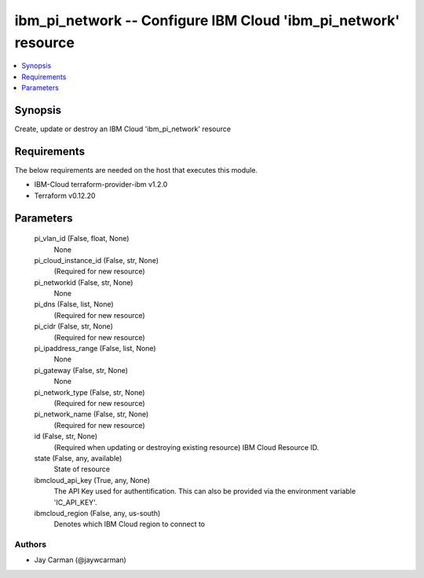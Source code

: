 
ibm_pi_network -- Configure IBM Cloud 'ibm_pi_network' resource
===============================================================

.. contents::
   :local:
   :depth: 1


Synopsis
--------

Create, update or destroy an IBM Cloud 'ibm_pi_network' resource



Requirements
------------
The below requirements are needed on the host that executes this module.

- IBM-Cloud terraform-provider-ibm v1.2.0
- Terraform v0.12.20



Parameters
----------

  pi_vlan_id (False, float, None)
    None


  pi_cloud_instance_id (False, str, None)
    (Required for new resource)


  pi_networkid (False, str, None)
    None


  pi_dns (False, list, None)
    (Required for new resource)


  pi_cidr (False, str, None)
    (Required for new resource)


  pi_ipaddress_range (False, list, None)
    None


  pi_gateway (False, str, None)
    None


  pi_network_type (False, str, None)
    (Required for new resource)


  pi_network_name (False, str, None)
    (Required for new resource)


  id (False, str, None)
    (Required when updating or destroying existing resource) IBM Cloud Resource ID.


  state (False, any, available)
    State of resource


  ibmcloud_api_key (True, any, None)
    The API Key used for authentification. This can also be provided via the environment variable 'IC_API_KEY'.


  ibmcloud_region (False, any, us-south)
    Denotes which IBM Cloud region to connect to













Authors
~~~~~~~

- Jay Carman (@jaywcarman)

